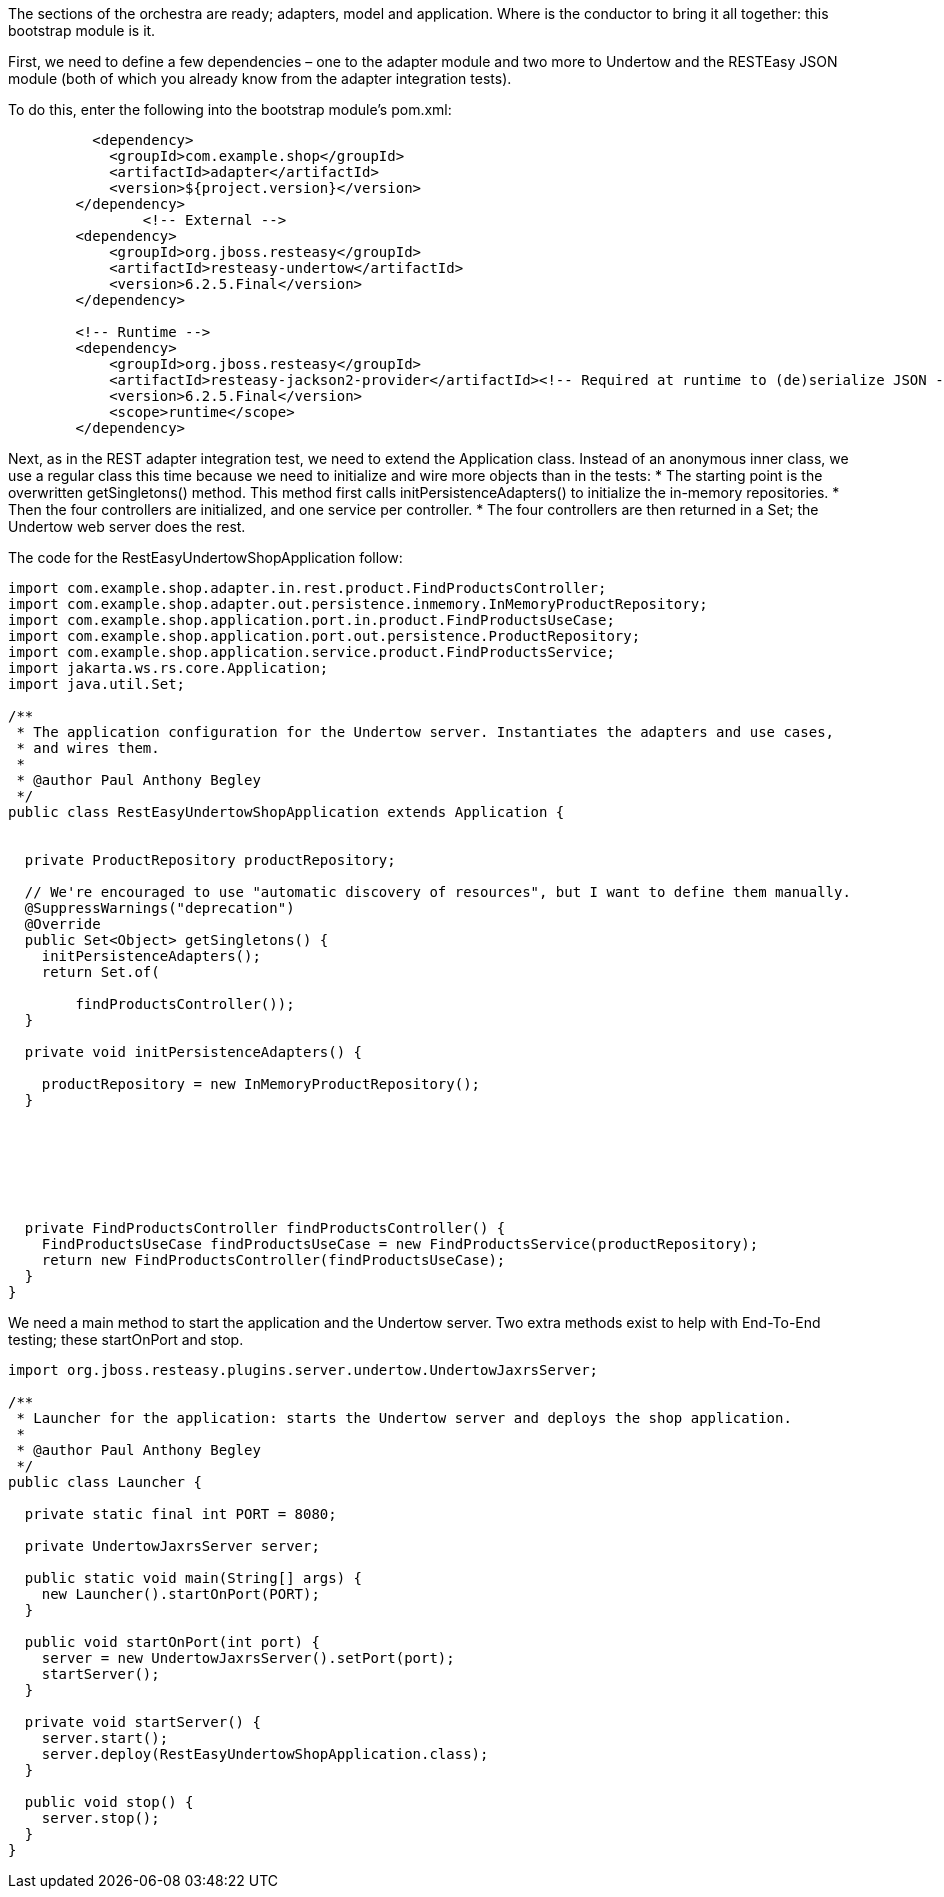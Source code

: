 :source-highlighter: highlight.js

The sections of the orchestra are ready; adapters, model and application.  Where is the conductor to bring it all together: this bootstrap module is it.

First, we need to define a few dependencies – one to the adapter module and two more to Undertow and the RESTEasy JSON module (both of which you already know from the adapter integration tests).

To do this, enter the following into the bootstrap module’s pom.xml:

[,xml]
----
          <dependency>
            <groupId>com.example.shop</groupId>
            <artifactId>adapter</artifactId>
            <version>${project.version}</version>
        </dependency>
                <!-- External -->
        <dependency>
            <groupId>org.jboss.resteasy</groupId>
            <artifactId>resteasy-undertow</artifactId>
            <version>6.2.5.Final</version>
        </dependency>

        <!-- Runtime -->
        <dependency>
            <groupId>org.jboss.resteasy</groupId>
            <artifactId>resteasy-jackson2-provider</artifactId><!-- Required at runtime to (de)serialize JSON -->
            <version>6.2.5.Final</version>
            <scope>runtime</scope>
        </dependency>
----

Next, as in the REST adapter integration test, we need to extend the Application class. Instead of an anonymous inner class, we use a regular class this time because we need to initialize and wire more objects than in the tests:
* The starting point is the overwritten getSingletons() method. This method first calls initPersistenceAdapters() to initialize the in-memory repositories.
* Then the four controllers are initialized, and one service per controller.
* The four controllers are then returned in a Set; the Undertow web server does the rest.

The code for the RestEasyUndertowShopApplication follow:

[,java]
----
import com.example.shop.adapter.in.rest.product.FindProductsController;
import com.example.shop.adapter.out.persistence.inmemory.InMemoryProductRepository;
import com.example.shop.application.port.in.product.FindProductsUseCase;
import com.example.shop.application.port.out.persistence.ProductRepository;
import com.example.shop.application.service.product.FindProductsService;
import jakarta.ws.rs.core.Application;
import java.util.Set;

/**
 * The application configuration for the Undertow server. Instantiates the adapters and use cases,
 * and wires them.
 *
 * @author Paul Anthony Begley
 */
public class RestEasyUndertowShopApplication extends Application {

 
  private ProductRepository productRepository;

  // We're encouraged to use "automatic discovery of resources", but I want to define them manually.
  @SuppressWarnings("deprecation")
  @Override
  public Set<Object> getSingletons() {
    initPersistenceAdapters();
    return Set.of(

        findProductsController());
  }

  private void initPersistenceAdapters() {
    
    productRepository = new InMemoryProductRepository();
  }







  private FindProductsController findProductsController() {
    FindProductsUseCase findProductsUseCase = new FindProductsService(productRepository);
    return new FindProductsController(findProductsUseCase);
  }
}

----

We need a main method to start the application and the Undertow server.  Two extra methods exist to help with End-To-End testing; these startOnPort and stop.

[,java]
----
import org.jboss.resteasy.plugins.server.undertow.UndertowJaxrsServer;

/**
 * Launcher for the application: starts the Undertow server and deploys the shop application.
 *
 * @author Paul Anthony Begley
 */
public class Launcher {

  private static final int PORT = 8080;

  private UndertowJaxrsServer server;

  public static void main(String[] args) {
    new Launcher().startOnPort(PORT);
  }

  public void startOnPort(int port) {
    server = new UndertowJaxrsServer().setPort(port);
    startServer();
  }

  private void startServer() {
    server.start();
    server.deploy(RestEasyUndertowShopApplication.class);
  }

  public void stop() {
    server.stop();
  }
}
----
